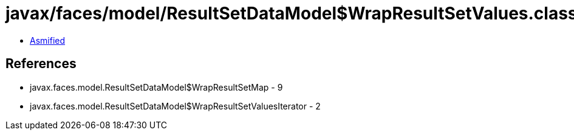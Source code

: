 = javax/faces/model/ResultSetDataModel$WrapResultSetValues.class

 - link:ResultSetDataModel$WrapResultSetValues-asmified.java[Asmified]

== References

 - javax.faces.model.ResultSetDataModel$WrapResultSetMap - 9
 - javax.faces.model.ResultSetDataModel$WrapResultSetValuesIterator - 2
